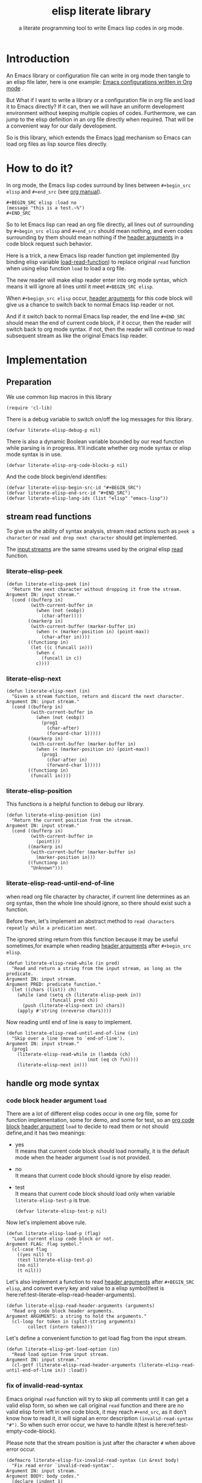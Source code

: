 # -*- encoding:utf-8 Mode: POLY-ORG; org-src-preserve-indentation: t; -*- ---
#+TITLE:  elisp literate library
#+SubTitle: a literate programming tool to write Emacs lisp codes in org mode.
#+OPTIONS: toc:2
#+Startup: noindent
#+LATEX_HEADER: % copied from lstlang1.sty, to add new language support to elisp.
#+LATEX_HEADER: \lstdefinelanguage{elisp}[]{lisp} {}
#+LATEX_HEADER: \lstloadlanguages{elisp}
#+PROPERTY: header-args :results silent
* Table of Contents                                            :TOC:noexport:
- [[#introduction][Introduction]]
- [[#how-to-do-it][How to do it?]]
- [[#implementation][Implementation]]
  - [[#preparation][Preparation]]
  - [[#stream-read-functions][stream read functions]]
  - [[#handle-org-mode-syntax][handle org mode syntax]]
  - [[#loadcompile-org-file-with-new-syntax][load/compile org file with new syntax]]
  - [[#function-to-tangle-org-file-to-elisp-file][function to tangle org file to elisp file]]
- [[#tests][Tests]]
  - [[#introduction-1][Introduction]]
  - [[#test-cases][test cases]]
- [[#references][References]]

* Introduction

An Emacs library or configuration file can write in org mode then tangle to an elisp file later,
here is one example: [[https://github.com/larstvei/dot-emacs][Emacs configurations written in Org mode]] .

But What if I want to write a library or a configuration file in org file and load it to Emacs directly?
If it can, then we will have an uniform development environment without keeping multiple copies
of codes. Furthermore, we can jump to the elisp definition in an org file directly when required.
That will be a convenient way for our daily development.

So is this library, which extends the Emacs [[https://www.gnu.org/software/emacs/manual/html_node/elisp/How-Programs-Do-Loading.html#How-Programs-Do-Loading][load]] mechanism so Emacs can load org files as lisp source files directly.

* How to do it?
In org mode, the Emacs lisp codes surround by lines between ~#+begin_src elisp~ and ~#+end_src~ 
(see [[https://orgmode.org/manual/Literal-examples.html][org manual]]).

#+BEGIN_EXAMPLE
   ,#+BEGIN_SRC elisp :load no
   (message "this is a test.~%")
   ,#+END_SRC
#+END_EXAMPLE

So to let Emacs lisp can read an org file directly, all lines out of surrounding
by ~#+begin_src elisp~ and ~#+end_src~ should mean nothing, 
and even codes surrounding by them should mean nothing 
if the [[https://orgmode.org/manual/Code-block-specific-header-arguments.html#Code-block-specific-header-arguments][header arguments]] in a code block request such behavior.

Here is a trick, a new Emacs lisp reader function get implemented
(by binding elisp variable [[https://www.gnu.org/software/emacs/manual/html_node/elisp/How-Programs-Do-Loading.html][load-read-function]]) to replace original ~read~ function when
using elisp function ~load~ to load a org file.

The new reader will make elisp reader enter into org mode syntax, 
which means it will ignore all lines until it meet ~#+BEGIN_SRC elisp~.

When ~#+begign_src elisp~ occur,  [[https://orgmode.org/manual/Code-block-specific-header-arguments.html#Code-block-specific-header-arguments][header arguments]] for this code block will give us
a chance to switch back to normal Emacs lisp reader or not.

And if it switch back to normal Emacs lisp reader, the end line ~#+END_SRC~ should mean the
end of current code block, if it occur, then the reader will switch back to org mode syntax.
if not, then the reader will continue to read subsequent stream 
as like the original Emacs lisp reader.

* Implementation
** Preparation

We use common lisp macros in this library
#+BEGIN_SRC elisp
(require 'cl-lib)
#+END_SRC

There is a debug variable to switch on/off the log messages for this library.
#+BEGIN_SRC elisp
(defvar literate-elisp-debug-p nil)
#+END_SRC

There is also a dynamic Boolean variable bounded by our read function while parsing is in progress.
It'll indicate whether org mode syntax or elisp mode syntax is in use.
#+BEGIN_SRC elisp
(defvar literate-elisp-org-code-blocks-p nil)
#+END_SRC

And the code block begin/end identifies:
#+BEGIN_SRC elisp
(defvar literate-elisp-begin-src-id "#+BEGIN_SRC")
(defvar literate-elisp-end-src-id "#+END_SRC")
(defvar literate-elisp-lang-ids (list "elisp" "emacs-lisp"))
#+END_SRC

** stream read functions
To give us the ability of syntax analysis, 
stream read actions such as ~peek a character~ or ~read and drop next character~ should get implemented.

The [[https://www.gnu.org/software/emacs/manual/html_node/elisp/Input-Streams.html#Input-Streams][input streams]] are the same streams used by the original elisp [[https://www.gnu.org/software/emacs/manual/html_node/elisp/Input-Functions.html#Input-Functions][read]] function.
*** literate-elisp-peek
#+BEGIN_SRC elisp
(defun literate-elisp-peek (in)
  "Return the next character without dropping it from the stream.
Argument IN: input stream."
  (cond ((bufferp in)
         (with-current-buffer in
           (when (not (eobp))
             (char-after))))
        ((markerp in)
         (with-current-buffer (marker-buffer in)
           (when (< (marker-position in) (point-max))
             (char-after in))))
        ((functionp in)
         (let ((c (funcall in)))
           (when c
             (funcall in c))
           c))))
#+END_SRC
*** literate-elisp-next
#+BEGIN_SRC elisp
(defun literate-elisp-next (in)
  "Given a stream function, return and discard the next character.
Argument IN: input stream."
  (cond ((bufferp in)
         (with-current-buffer in
           (when (not (eobp))
             (prog1
               (char-after)
               (forward-char 1)))))
        ((markerp in)
         (with-current-buffer (marker-buffer in)
           (when (< (marker-position in) (point-max))
             (prog1
               (char-after in)
               (forward-char 1)))))
        ((functionp in)
         (funcall in))))
#+END_SRC
*** literate-elisp-position
This functions is a helpful function to debug our library.
#+BEGIN_SRC elisp
(defun literate-elisp-position (in)
  "Return the current position from the stream.
Argument IN: input stream."
  (cond ((bufferp in)
         (with-current-buffer in
           (point)))
        ((markerp in)
         (with-current-buffer (marker-buffer in)
           (marker-position in)))
        ((functionp in)
         "Unknown")))
#+END_SRC

*** literate-elisp-read-until-end-of-line
when read org file character by character, if current line determines as an org syntax,
then the whole line should ignore, so there should exist such a function.

Before then, let's implement an abstract method to ~read characters repeatly while a predication meet~. 

The ignored string return from this function 
because it may be useful sometimes,for example when reading [[https://orgmode.org/manual/Code-block-specific-header-arguments.html#Code-block-specific-header-arguments][header arguments]] after ~#+begin_src elisp~.
#+BEGIN_SRC elisp
(defun literate-elisp-read-while (in pred)
  "Read and return a string from the input stream, as long as the predicate.
Argument IN: input stream.
Argument PRED: predicate function."
  (let ((chars (list)) ch)
    (while (and (setq ch (literate-elisp-peek in))
                (funcall pred ch))
      (push (literate-elisp-next in) chars))
    (apply #'string (nreverse chars))))
#+END_SRC

Now reading until end of line is easy to implement.
#+BEGIN_SRC elisp
(defun literate-elisp-read-until-end-of-line (in)
  "Skip over a line (move to `end-of-line').
Argument IN: input stream."
  (prog1
    (literate-elisp-read-while in (lambda (ch)
                              (not (eq ch ?\n))))
    (literate-elisp-next in)))
#+END_SRC
** handle org mode syntax
*** code block header argument ~load~
There are a lot of different elisp codes occur in one org file, some for function implementation,
some for demo, and some for test, so an [[https://orgmode.org/manual/Structure-of-code-blocks.html][org code block]] [[https://orgmode.org/manual/Code-block-specific-header-arguments.html#Code-block-specific-header-arguments][header argument]] ~load~ to decide to
read them or not should define,and it has two meanings:
- yes \\
  It means that current code block should load normally, 
  it is the default mode when the header argument ~load~ is not provided.
- no \\
  It means that current code block should ignore by elisp reader.
- test \\
  It means that current code block should load only when variable ~literate-elisp-test-p~ is true.
  #+BEGIN_SRC elisp
(defvar literate-elisp-test-p nil)
  #+END_SRC

Now let's implement above rule.
#+BEGIN_SRC elisp
(defun literate-elisp-load-p (flag)
  "Load current elisp code block or not.
Argument FLAG: flag symbol."
  (cl-case flag
    ((yes nil) t)
    (test literate-elisp-test-p)
    (no nil)
    (t nil)))
#+END_SRC
  
Let's also implement a function to read [[https://orgmode.org/manual/Code-block-specific-header-arguments.html#Code-block-specific-header-arguments][header arguments]] after ~#+BEGIN_SRC elisp~,
and convert every key and value to a elisp symbol(test is here:ref:test-literate-elisp-read-header-arguments).
#+BEGIN_SRC elisp
(defun literate-elisp-read-header-arguments (arguments)
  "Read org code block header arguments.
Argument ARGUMENTS: a string to hold the arguments."
  (cl-loop for token in (split-string arguments)
        collect (intern token)))
#+END_SRC

Let's define a convenient function to get load flag from the input stream. 
#+BEGIN_SRC elisp
(defun literate-elisp-get-load-option (in)
  "Read load option from input stream.
Argument IN: input stream."
  (cl-getf (literate-elisp-read-header-arguments (literate-elisp-read-until-end-of-line in)) :load))
#+END_SRC


*** fix of invalid-read-syntax
Emacs original ~read~ function will try to skip all comments until it can get a valid elisp form,
so when we call original ~read~ function and there are no valid elisp form left in one code block,
it may reach ~#+end_src~,
as it don't know how to read it, it will signal an error description ~(invalid-read-syntax "#")~.
So when such error occur, we have to handle it(test is here:ref:test-empty-code-block).

Please note that the stream position is just after the character ~#~ when above error occur.
#+BEGIN_SRC elisp
(defmacro literate-elisp-fix-invalid-read-syntax (in &rest body)
  "Fix read error `invalid-read-syntax'.
Argument IN: input stream.
Argument BODY: body codes."
  (declare (indent 1)
           (debug ([&or bufferp markerp symbolp stringp "t"] body)))
  (let ((ex (make-symbol "ex")))
    `(condition-case ,ex
         ,@body
       (invalid-read-syntax
        (when literate-elisp-debug-p
          (message "reach invalid read syntax %s at position %s"
                   ,ex (literate-elisp-position in)))
        (if (equal "#" (second ,ex))
            ;; maybe this is #+end_src
            (literate-elisp-read-after-sharpsign in)
          ;; re-throw this signal because we don't know how to handle it.
          (signal (car ,ex) (cdr err)))))))
#+END_SRC

*** handle prefix spaces.
Sometimes ~#+begin_src elisp~ and ~#+end_src~ may have prefix spaces,
let's ignore them carefully.

If it is not processed correctly, the reader may enter into an infinite loop, especially when using a custom reader to tangle codes.
#+BEGIN_SRC elisp
(defun literate-elisp-ignore-white-space (in)
  "Skip white space characters.
Argument IN: input stream."
  (while (cl-find (literate-elisp-peek in) '(?\n ?\ ?\t))
    ;; discard current character.
    (literate-elisp-next in)))
#+END_SRC

*** alternative elisp read function
When tangling org file, we want to tangle elisp codes without changing them(but Emacs original ~read~ will),
so let's define a variable to hold the actual elisp reader used by us 
then it can be changed when tangling org files(see ref:literate-elisp-tangle-reader).
#+BEGIN_SRC elisp
(defvar literate-elisp-read (symbol-function 'read))
#+END_SRC
We don't use the original symbol ~read~ in ~literate-elisp-read~ because sometimes function ~read~ can be changed by the following elisp code
#+BEGIN_SRC elisp :load no
(fset 'read (symbol-function 'literate-elisp-read-internal))
#+END_SRC
So we can ensure that ~literate-elisp-read~ will always use the original ~read~ function,which will not be altered when we want to byte compile
the org file by function ~literate-elisp-byte-compile-file~.

*** basic read routine for org mode syntax.
It's time to implement the main routine to read literate org file.
The basic idea is simple, ignoring all lines out of elisp source block,
and be careful about the special character ~#~.
#+BEGIN_SRC elisp
(defun literate-elisp-read-datum (in)
  "Read and return a Lisp datum from the input stream.
Argument IN: input stream."

  (literate-elisp-ignore-white-space in)
  (let ((ch (literate-elisp-peek in)))
    (when literate-elisp-debug-p
      (message "literate-elisp-read-datum to character '%c'(position:%s)."
               ch (literate-elisp-position in)))

    (literate-elisp-fix-invalid-read-syntax in
      (cond
        ((not ch)
         (error "End of file during parsing"))
        ((and (not literate-elisp-org-code-blocks-p)
              (not (eq ch ?\#)))
         (let ((line (literate-elisp-read-until-end-of-line in)))
           (when literate-elisp-debug-p
             (message "ignore line %s" line)))
         nil)
        ((eq ch ?\#)
         (literate-elisp-next in)
         (literate-elisp-read-after-sharpsign in))
        (t (funcall literate-elisp-read in))))))
#+END_SRC
*** how to handle when meet ~#~

We have to be carefully when meeting the character ~#~ and handle different conditions that may occur:
#+BEGIN_SRC elisp
(defun literate-elisp-read-after-sharpsign (in)
  "Read after #.
Argument IN: input stream."
  ;;     if it is not inside an elisp syntax
  (cond ((not literate-elisp-org-code-blocks-p)
         ;; check if it is `#+begin_src'…
         (if (or (cl-loop for i from 1 below (length literate-elisp-begin-src-id)
                          for c1 = (aref literate-elisp-begin-src-id i)
                          for c2 = (literate-elisp-next in)
                          with case-fold-search = t
                          thereis (not (char-equal c1 c2)))
                 (while (memq (literate-elisp-peek in) '(?\s ?\t))
                   (literate-elisp-next in)) ; skip tabs and spaces, return nil
                 ;; …followed by `elisp' or `emacs-lisp'
                 (cl-loop with lang = ; this inner loop grabs the language specifier
                          (cl-loop while (not (memq (literate-elisp-peek in) '(?\s ?\t ?\n)))
                                   with rtn
                                   collect (literate-elisp-next in) into rtn
                                   finally return (apply 'string rtn))
                          for id in literate-elisp-lang-ids
                          never (string-equal (downcase lang) id)))
           ;; if it is not, continue to use org syntax and ignore this line
           (progn (literate-elisp-read-until-end-of-line in)
                  nil)
           ;; if it is, read source block header arguments for this code block and check if it should be loaded.
           (cond ((literate-elisp-load-p (literate-elisp-get-load-option in))
                  ;; if it should be loaded, switch to elisp syntax context
                  (when literate-elisp-debug-p
                    (message "enter into a elisp code block"))
                  (setf literate-elisp-org-code-blocks-p t)
                  nil)
                 (t
                  ;; if it should not be loaded, continue to use org syntax and ignore this line
                 nil))))
        (t
        ;; 2. if it is inside an elisp syntax
         (let ((c (literate-elisp-next in)))
           (when literate-elisp-debug-p
             (message "found #%c inside a org block" c))
           (cl-case c
             ;; check if it is ~#+~, which has only legal meaning when it is equal `#+end_src'
             (?\+
              (let ((line (literate-elisp-read-until-end-of-line in)))
                (when literate-elisp-debug-p
                  (message "found org elisp end block:%s" line)))
             ;; if it is, then switch to org mode syntax.
              (setf literate-elisp-org-code-blocks-p nil)
              nil)
             ;; if it is not, then use original elip reader to read the following stream
             (t (funcall literate-elisp-read in)))))))
#+END_SRC
** load/compile org file with new syntax
*** literate reader is in use when loading a org file

original function ~read~ will read until it can get a valid lisp form,
we will try to keep this behavior.
#+BEGIN_SRC elisp
(defun literate-elisp-read-internal (&optional in)
  "A wrapper to follow the behavior of original read function.
Argument IN: input stream."
  (cl-loop for form = (literate-elisp-read-datum in)
        if form
          do (cl-return form)
             ;; if original read function return nil, just return it.
        if literate-elisp-org-code-blocks-p
          do (cl-return nil)
             ;; if it reach end of stream.
        if (null (literate-elisp-peek in))
          do (cl-return nil)))
#+END_SRC

label:literate-elisp-read
Now we define the literate read function which will bind to Emacs variable [[https://www.gnu.org/software/emacs/manual/html_node/elisp/How-Programs-Do-Loading.html][load-read-function]].
#+BEGIN_SRC elisp
(defun literate-elisp-read (&optional in)
  "Literate read function.
Argument IN: input stream."
  (if (and load-file-name
           (string-match "\\.org\\'" load-file-name))
    (literate-elisp-read-internal in)
    (read in)))
#+END_SRC

And the main exported function to do literate load.
#+BEGIN_SRC elisp
(defun literate-elisp-load (path)
  "Literate load function.
Argument PATH: target file to load."
  (let ((load-read-function (symbol-function 'literate-elisp-read))
        (literate-elisp-org-code-blocks-p nil))
    (load path)))
#+END_SRC

If you want to literate load file in batch mode, here it is:
#+BEGIN_SRC elisp
(defun literate-elisp-batch-load ()
  "Literate load file in `command-line' arguments."
  (or noninteractive
      (signal 'user-error '("This function is only for use in batch mode")))
  (if command-line-args-left
    (literate-elisp-load (pop command-line-args-left))
    (error "No argument left for `literate-elisp-batch-load'")))
#+END_SRC

*** an interactive command to load a literate org file from Emacs
#+BEGIN_SRC elisp
(defun literate-elisp-load-file (file)
  "Load the Lisp file named FILE.
Argument FILE: target file path."
  ;; This is a case where .elc and .so/.dll make a lot of sense.
  (interactive (list (read-file-name "Load org file: " nil nil 'lambda)))
  (literate-elisp-load (expand-file-name file)))
#+END_SRC

*** a function to byte compile a literate org file

Currently(2018.12.16) Emacs [[https://github.com/emacs-mirror/emacs/blob/master/lisp/emacs-lisp/bytecomp.el][bytecomp]] library always use function ~read~ to read elisp forms,
instead of the function specified by variable ~load-read-function~.so we modify the symbol function
of ~read~ when byte compiling org file.
#+BEGIN_SRC elisp
(defun literate-elisp-byte-compile-file (file &optional load)
  "Byte compile an org file.
Argument FILE: file to compile.
Arguemnt LOAD: load the file after compiling."
  (interactive
   (let ((file buffer-file-name)
	 (file-dir nil))
     (and file
	  (derived-mode-p 'org-mode)
	  (setq file-dir (file-name-directory file)))
     (list (read-file-name (if current-prefix-arg
			     "Byte compile and load file: "
			     "Byte compile file: ")
			   file-dir buffer-file-name nil)
	   current-prefix-arg)))
  (let ((literate-elisp-org-code-blocks-p nil)
        (load-file-name buffer-file-name)
        (original-read (symbol-function 'read)))
    (fset 'read (symbol-function 'literate-elisp-read-internal))
    (unwind-protect
        (byte-compile-file file load)
      (fset 'read original-read))))
#+END_SRC

After byte compiling an literate org file, it will be compiled to a file with suffix ~.org.elc~,
after loading such compiled file, Emacs will fail to find the variable or function definition because function ~find-library-name~
don't treat org file as a source file, so we have to add an advice function to ~find-library-name~ to fix this issue. 
#+BEGIN_SRC elisp
(defun literate-elisp-find-library-name (orig-fun &rest args)
  "An advice to make `find-library-name' can recognize org source file.
Argument ORIG-FUN: original function of this advice.
Arguemnt ARGS: the arguments to original advice function."

  (when (string-match "\\(\\.org\\.el\\)" (car args))
    (setf (car args) (replace-match ".org" t t (car args)))
    (when literate-elisp-debug-p
      (message "fix literate compiled file in find-library-name :%s" (car args))))
  (apply orig-fun args))
(advice-add 'find-library-name :around #'literate-elisp-find-library-name)
#+END_SRC

** function to tangle org file to elisp file
To build an Emacs lisp file from an org file without depending on ~literate-elisp~ library,
we need tangle an org file to an Emacs lisp file(.el).

Firstly, when tangle elisp codes, we don't want to use original Emacs ~read~ function to read them because it will ignore comment lines
and it's hard for us to revert them back to a pretty print code, so we define a new reader function and bind it to 
variable ~literate-elisp-read~.

This reader will read codes in a code block without changing them until it reach ~#+end_src~.

label:literate-elisp-tangle-reader
#+BEGIN_SRC elisp
(defun literate-elisp-tangle-reader (&optional buf)
  "Tangling codes in one code block.
Arguemnt BUF: source buffer."
  (with-output-to-string
      (with-current-buffer buf
        (when (/= (point) (line-beginning-position))
          ;; if reader still in last line,move it to next line.
          (forward-line 1))

        (loop for line = (buffer-substring-no-properties (line-beginning-position) (line-end-position))
              until (or (eobp)
                        (string-equal (trim-string (downcase line)) "#+end_src"))
              do (loop for c across line
                       do (write-char c))
                 (when literate-elisp-debug-p
                   (message "tangle elisp line %s" line))
                 (write-char ?\n)
                 (forward-line 1)))))
#+END_SRC

Now we can tangle the elisp code blocks with the following codes.
#+BEGIN_SRC elisp
(cl-defun literate-elisp-tangle (&optional (file (or org-src-source-file-name (buffer-file-name)))
                                 &key (el-file (concat (file-name-sans-extension file) ".el"))
                                header tail
                                test-p)
  "Literate tangle
Argument FILE: target file"
  (interactive)
  (let* ((source-buffer (find-file-noselect file))
         (target-buffer (find-file-noselect el-file))
         (org-path-name (concat (file-name-base file) "." (file-name-extension file)))
         (literate-elisp-read 'literate-elisp-tangle-reader)
         (literate-elisp-test-p test-p)
         (literate-elisp-org-code-blocks-p nil))
    (with-current-buffer target-buffer
      (delete-region (point-min) (point-max))
      (when header
        (insert header "\n"))
      (insert ";;; Code:\n\n"
              ";; The code is automatically generated by function `literate-elisp-tangle' from file `" org-path-name "'.\n"
              ";; It is not designed to be readable by a human.\n"
              ";; It is generated to load by Emacs directly without depending on `literate-elisp'.\n"
              ";; you should read file `" org-path-name "' to find out the usage and implementation detail of this source file.\n\n"
              "\n"))

    (with-current-buffer source-buffer
      (save-excursion
        (goto-char (point-min))
        (cl-loop for obj = (literate-elisp-read-internal source-buffer)
                 if obj
                 do (with-current-buffer target-buffer
                      (insert obj "\n"))
                 until (eobp))))

    (with-current-buffer target-buffer
      (when tail
        (insert "\n" tail))
      (save-buffer)
      (kill-current-buffer))))
#+END_SRC

And when a new version of [[./literate-elisp.el]] can release from this file, 
the following code should execute.
#+BEGIN_SRC elisp :load no
(literate-elisp-tangle
 "literate-elisp.org"
 :header ";;; literate-elisp.el --- literate program to write elisp codes in org mode  -*- lexical-binding: t; -*-

;; Copyright (C) 2018-2019 Jingtao Xu

;; Author: Jingtao Xu <jingtaozf@gmail.com>
;; Created: 6 Dec 2018
;; Version: 0.1
;; Keywords: lisp docs extensions tools
;; URL: https://github.com/jingtaozf/literate-elisp
;; Package-Requires: ((cl-lib \"0.6\") (emacs \"24.4\"))

;; This program is free software; you can redistribute it and/or modify
;; it under the terms of the GNU General Public License as published by
;; the Free Software Foundation, either version 3 of the License, or
;; (at your option) any later version.

;; This program is distributed in the hope that it will be useful,
;; but WITHOUT ANY WARRANTY; without even the implied warranty of
;; MERCHANTABILITY or FITNESS FOR A PARTICULAR PURPOSE.  See the
;; GNU General Public License for more details.

;; You should have received a copy of the GNU General Public License
;; along with this program.  If not, see <http://www.gnu.org/licenses/>.

;;; Commentary:

;; Literate-elisp is an Emacs Lisp library to provide an easy way to use literate programming in Emacs Lisp.
;; It extends the Emacs load mechanism so Emacs can load Org files as Lisp source files directly.
"
                 :tail "(provide 'literate-elisp)
;;; literate-elisp.el ends here
")
#+END_SRC
The head and tail lines require by [[https://github.com/melpa/melpa/blob/master/CONTRIBUTING.org][MELPA]] repository. 

Now let's check the elisp file to meet the requirement of [[https://github.com/melpa/melpa/blob/master/CONTRIBUTING.org][MELPA]].
#+BEGIN_SRC elisp :load no
(require 'package-lint)
(with-current-buffer (find-file "literate-elisp.el")
  (checkdoc)
  (package-lint-current-buffer))
#+END_SRC

* Tests
** Introduction
We use [[https://www.gnu.org/software/emacs/manual/html_node/ert/Introduction.html#Introduction][ERT]] library to define and run tests.
Web service [[https://travis-ci.com/jingtaozf/literate-lisp][travis ci]] will load config file [[./.travis.yml]] to run these tests automatically
every time there is a new git change.
** test cases
*** test the empty code block
label:test-empty-code-block
If one code block is empty, we will use Emacs original ~read~ function, which will read ~#+end_src~
and signal an error, let's test whether ~literate-elisp~ can read it gracefully.
#+BEGIN_SRC elisp :load test
 
#+END_SRC

#+BEGIN_SRC elisp :load test
;; This is a comment line to test empty code block.
#+END_SRC
*** test code block with prefix space.
Some code block have white spaces before ~#+begin_src elisp~, let's test whether ~literate-elisp~ can read it normally.
  #+BEGIN_SRC elisp :load test
(defvar literate-elisp-a-test-variable 10)
  #+END_SRC
  
Let's write a test case for above code block.
#+BEGIN_SRC elisp :load test
(ert-deftest literate-elisp-read-code-block-with-prefix-space ()
  "A spec of code block with prefix space."
  (should (equal literate-elisp-a-test-variable 10)))
#+END_SRC

*** test code block with lowercase block delimiters
Some code blocks have ~#+begin_src elisp~ and ~#+end_src~ in lowercase; let's test whether ~literate-elisp~ can match it case-insensitively.
#+begin_src elisp :load test
(defvar literate-elisp-test-variable-2 20)
#+end_src

Let's write a test case for above code block.
#+BEGIN_SRC elisp :load test
(ert-deftest literate-elisp-read-lowercase-code-block ()
  "A spec of code block with lowercase block delimiters."
  (should (equal literate-elisp-test-variable-2 20)))
#+END_SRC

*** test code block with ~emacs-lisp~ instead of ~elisp~
Some code blocks use ~emacs-lisp~ instead of the shortened ~elisp~ as the language specifier; let's test if ~literate-elisp-read-after-sharpsign~ matches it properly.
#+BEGIN_SRC emacs-lisp :load test
(defvar literate-elisp-test-variable-3 30)
#+END_SRC

Let's write a test case for the above code block.
#+BEGIN_SRC elisp :load test
(ert-deftest literate-elisp-read-block-with-lang-emacs-lisp ()
  "A spec of code block with the language specifier `emacs-lisp'
instead of `elisp'."
  (should (equal literate-elisp-test-variable-3 30)))
#+END_SRC
*** test literate-elisp-read-header-arguments
label:test-literate-elisp-read-header-arguments
#+BEGIN_SRC elisp :load test
(ert-deftest literate-elisp-read-header-arguments ()
  "A spec of function to read org header-arguments."
  (should (equal (literate-elisp-read-header-arguments " :load yes") '(:load yes)))
  (should (equal (literate-elisp-read-header-arguments " :load no  ") '(:load no)))
  (should (equal (literate-elisp-read-header-arguments ":load yes") '(:load yes))))
#+END_SRC

* References
- [[http://www.literateprogramming.com/knuthweb.pdf][Literate. Programming.]] by [[https://www-cs-faculty.stanford.edu/~knuth/lp.html][Donald E. Knuth]]
- [[http://www.literateprogramming.com/][Literate Programming]]  a site of literate programming
- [[https://www.youtube.com/watch?v=Av0PQDVTP4A][Literate Programming in the Large]] a talk video from Timothy Daly,one of the original authors of [[https://en.wikipedia.org/wiki/Axiom_(computer_algebra_system)][Axiom]].
- [[https://orgmode.org/worg/org-contrib/babel/intro.html#literate-programming][literate programming in org babel]]
- [[https://github.com/limist/literate-programming-examples][A collection of literate programming examples using Emacs Org mode]]
- [[https://github.com/mishoo/elisp-reader.el][elisp-reader.el]] customized reader for Emacs Lisp
